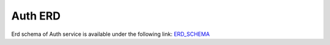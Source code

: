 ===============
Auth ERD
===============

Erd schema of Auth service is available under the following link:
`ERD_SCHEMA <http://ci.openlmis.org:8080/job/OpenLMIS-auth-erd-generation/lastSuccessfulBuild/artifact/erd-auth.zip>`_





